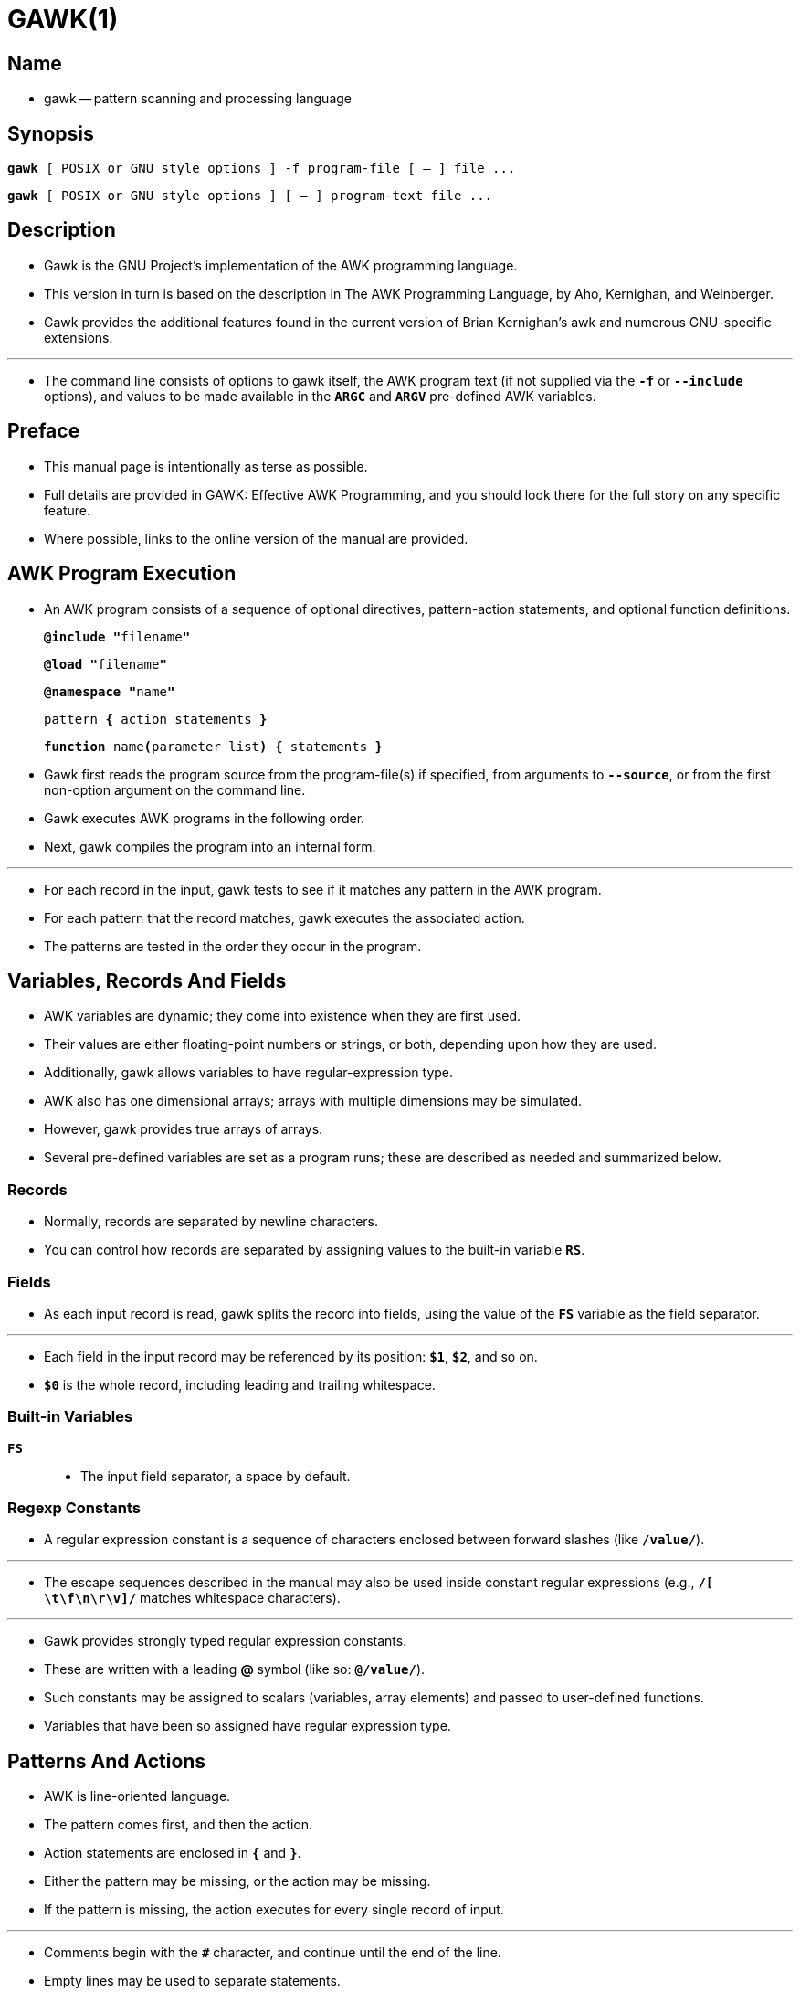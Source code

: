 = GAWK(1)
:source-highlighter: rouge

== Name

* gawk -- pattern scanning and processing language

== Synopsis

`*gawk* [ POSIX or GNU style options ] -f [.underline]#program-file# [ -- ] file
\...`

`*gawk* [ POSIX or GNU style options ] [ -- ] [.underline]#program-text# file
\...`

== Description

* [.underline]#Gawk# is the GNU Project's implementation of the AWK programming
  language.
* This version in turn is based on the description in [.underline]#The AWK Programming
  Language#, by Aho, Kernighan, and Weinberger.
* [.underline]#Gawk# provides the additional features found in the current version of Brian
  Kernighan's [.underline]#awk# and numerous GNU-specific extensions.

'''

* The command line consists of options to [.underline]#gawk# itself, the AWK
  program text (if not supplied via the `*-f*` or `*--include*` options), and
  values to be made available in the `*ARGC*` and `*ARGV*` pre-defined AWK
  variables.

== Preface

* This manual page is intentionally as terse as possible.
* Full details are provided in [.underline]#GAWK: Effective AWK Programming#,
  and you should look there for the full story on any specific feature.
* Where possible, links to the online version of the manual are provided.

== AWK Program Execution

* An AWK program consists of a sequence of optional directives, pattern-action
  statements, and optional function definitions.
+
`**@include "**[.underline]#filename#**"**`
+
`**@load "**[.underline]#filename#**"**`
+
`**@namespace "**[.underline]#name#**"**`
+
`[.underline]#pattern# *{* [.underline]#action statements# *}*`
+
`*function* [.underline]#name#**(**[.underline]#parameter list#*)* *{*
[.underline]#statements# *}*`

* [.underline]#Gawk# first reads the program source from the
  [.underline]#program-file#(s) if specified, from arguments to
  `*--source*`, or from the first non-option argument on the command line.

* [.underline]#Gawk# executes AWK programs in the following order.
* Next, [.underline]#gawk# compiles the program into an internal form.

'''

* For each record in the input, [.underline]#gawk# tests to see if it matches
  any [.underline]#pattern# in the AWK program.
* For each pattern that the record matches, gawk executes the associated
  [.underline]#action#.
* The patterns are tested in the order they occur in the program.

== Variables, Records And Fields

* AWK variables are dynamic; they come into existence when they are first used.
* Their values are either floating-point numbers or strings, or both, depending upon how they are used.
* Additionally, gawk allows variables to have regular-expression type.
* AWK also has one dimensional arrays; arrays with multiple dimensions may be simulated.
* However, gawk provides true arrays of arrays.
* Several pre-defined variables are set as a program runs; these are described
  as needed and summarized below.

=== Records

* Normally, records are separated by newline characters.
* You can control how records are separated by assigning values to the built-in
  variable `*RS*`.

=== Fields

* As each input record is read, [.underline]#gawk# splits the record into
  [.underline]#fields#, using the value of the `*FS*` variable as the field separator.

'''

* Each field in the input record may be referenced by its position: `*$1*`,
  `*$2*`, and so on.
* `*$0*` is the whole record, including leading and trailing whitespace.

=== Built-in Variables

`*FS*`::
* The input field separator, a space by default.

=== Regexp Constants

* A regular expression constant is a sequence of characters enclosed between
  forward slashes (like `*/value/*`).

'''

* The escape sequences described in the manual may also be used inside constant
  regular expressions (e.g., `*/[ \t\f\n\r\v]/*` matches whitespace characters).

'''

* [.underline]#Gawk# provides [.underline]#strongly typed# regular expression
  constants.
* These are written with a leading *@* symbol (like so: `*@/value/*`).
* Such constants may be assigned to scalars (variables, array elements) and
  passed to user-defined functions.
* Variables that have been so assigned have regular expression type.

== Patterns And Actions

* AWK is line-oriented language.
* The pattern comes first, and then the action.
* Action statements are enclosed in `*{*` and `*}*`.
* Either the pattern may be missing, or the action may be missing.
* If the pattern is missing, the action executes for every single record of
  input.

'''

* Comments begin with the `*#*` character, and continue until the end of the
  line.
* Empty lines may be used to separate statements.
* Normally, a statement ends with a newline, however, this is not the case for
  lines ending in a comma, `*{*`, `*?*`, `*:*`, `*&&*`, or `*||*`.
* Lines ending in `*do*` or `*else*` also have their statements automatically
  continued on the following line.
* In other cases, a line can be continued by ending it with a "\", in which case
  the newline is ignored.
* However, a "\" after a `*#*` is not special.

'''

* Multiple statements may be put on one line by separating them with a "*;*". 
* This applies to both the statements within the action part of a pattern-action
  pair (the usual case), and to the pattern-action statements themselves.

=== Patterns

* AWK patterns may be one of the following:
+
`*/*[.underline]#regular expression#*/*`
+
`[.underline]#pattern# *&&* [.underline]#pattern#`
+
`[.underline]#pattern# *||* [.underline]#pattern#`
+
`*(*[.underline]#pattern#*)*`
+
`*!* [.underline]#pattern#`

* For `*/*[.underline]#regular expression#*/*` patterns, the associated
  statement is executed for each input record that matches the regular
  expression.
* Regular expressions are essentially the same as those in
  [.underline]#egrep#(1).

'''

* The `*&&*`, `*||*`, and `*!*` operators are logical AND, logical OR, and
  logical NOT, respectively, as in C.
* They do short-circuit evaluation, also as in C, and are used for combining
  more primitive pattern expressions.
* As in most languages, parentheses may be used to change the order of
  evaluation.

=== Actions

* Action statements are enclosed in braces, `*{*` and `*}*`.
* Action statements consist of the usual assignment, conditional, and looping
  statements found in most languages.
* The operators, control statements, and input/output statements available are patterned after those in C.

=== I/O Statements

* The input/output statements are as follows:

`*print*`::
** Print the current record.
